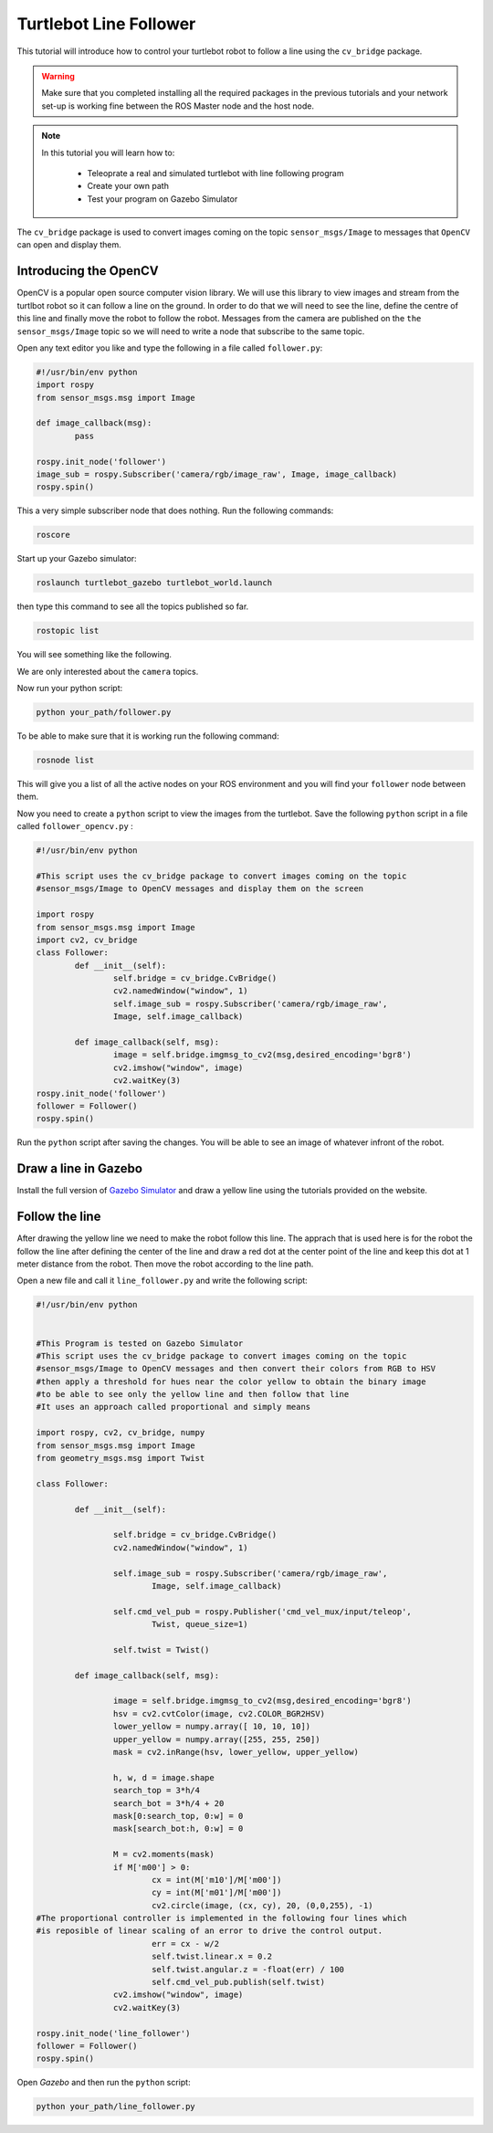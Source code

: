 .. _line-follower:

=======================
Turtlebot Line Follower
=======================

This tutorial will introduce how to control your turtlebot robot to follow a line using the ``cv_bridge`` package.

.. WARNING::
    Make sure that you completed installing all the required packages in the previous tutorials and your network set-up is working fine between the ROS Master node and the host node.

.. NOTE::

   In this tutorial you will learn how to:

      * Teleoprate a real and simulated turtlebot with line following program
      * Create your own path
      * Test your program on Gazebo Simulator

The ``cv_bridge`` package is used to convert images coming on the topic ``sensor_msgs/Image`` to messages that ``OpenCV`` can open and display them.

Introducing the OpenCV
======================

OpenCV is a popular open source computer vision library. We will use this library to view images and stream from the turtlbot robot so it can follow a line on the ground. In order to do that we will need to see the line, define the centre of this line and finally move the robot to follow the robot.
Messages from the camera are published on the ``the sensor_msgs/Image`` topic so we will need to write a node that subscribe to the same topic.

Open any text editor you like and type the following in a file called ``follower.py``:

.. code-block:: python

	#!/usr/bin/env python
	import rospy
	from sensor_msgs.msg import Image

	def image_callback(msg):
		pass

	rospy.init_node('follower')
	image_sub = rospy.Subscriber('camera/rgb/image_raw', Image, image_callback)
	rospy.spin()

This a very simple subscriber node that does nothing. 
Run the following commands:

.. code-block:: bash
	
	roscore
Start up your Gazebo simulator:

.. code-block:: bash

	roslaunch turtlebot_gazebo turtlebot_world.launch

then type this command to see all the topics published so far.

.. code-block:: bash

	rostopic list 

You will see something like the following.

.. image:: images/rostopic_list.png
	:align: center
We are only interested about the ``camera`` topics.

Now run your python script:

.. code-block:: bash

	python your_path/follower.py

To be able to make sure that it is working run the following command:

.. code-block:: bash

	rosnode list

This will give you a list of all the active nodes on your ROS environment and you will find your ``follower`` node between them.

Now you need to create a ``python`` script to view the images from the turtlebot. Save the following ``python`` script in a file called ``follower_opencv.py`` :

.. code-block:: python
	
	#!/usr/bin/env python

	#This script uses the cv_bridge package to convert images coming on the topic
	#sensor_msgs/Image to OpenCV messages and display them on the screen

	import rospy
	from sensor_msgs.msg import Image
	import cv2, cv_bridge
	class Follower:
		def __init__(self):
			self.bridge = cv_bridge.CvBridge()
			cv2.namedWindow("window", 1)
			self.image_sub = rospy.Subscriber('camera/rgb/image_raw',
			Image, self.image_callback)
	
		def image_callback(self, msg):
			image = self.bridge.imgmsg_to_cv2(msg,desired_encoding='bgr8')
			cv2.imshow("window", image)
			cv2.waitKey(3)
	rospy.init_node('follower')
	follower = Follower()
	rospy.spin()

Run the ``python`` script after saving the changes. You will be able to see an image of whatever infront of the robot.


Draw a line in Gazebo
=====================

Install the full version of `Gazebo Simulator <http://gazebosim.org/download>`_ and draw a yellow line using the tutorials provided on the website. 

Follow the line
===============

After drawing the yellow line we need to make the robot follow this line. The apprach that is used here is for the robot the follow the line after defining the center of the line and draw a red dot at the center point of the line and keep this dot at 1 meter distance from the robot. Then move the robot according to the line path.

Open a new file and call it ``line_follower.py`` and write the following script:

.. code-block:: python

	#!/usr/bin/env python


	#This Program is tested on Gazebo Simulator
	#This script uses the cv_bridge package to convert images coming on the topic
	#sensor_msgs/Image to OpenCV messages and then convert their colors from RGB to HSV
	#then apply a threshold for hues near the color yellow to obtain the binary image 
	#to be able to see only the yellow line and then follow that line
	#It uses an approach called proportional and simply means 

	import rospy, cv2, cv_bridge, numpy
	from sensor_msgs.msg import Image
	from geometry_msgs.msg import Twist

	class Follower:

		def __init__(self):
		
			self.bridge = cv_bridge.CvBridge()
			cv2.namedWindow("window", 1)
		
			self.image_sub = rospy.Subscriber('camera/rgb/image_raw',
				Image, self.image_callback)
		
			self.cmd_vel_pub = rospy.Publisher('cmd_vel_mux/input/teleop',
				Twist, queue_size=1)
		
			self.twist = Twist()

		def image_callback(self, msg):

			image = self.bridge.imgmsg_to_cv2(msg,desired_encoding='bgr8')
			hsv = cv2.cvtColor(image, cv2.COLOR_BGR2HSV)
			lower_yellow = numpy.array([ 10, 10, 10])
			upper_yellow = numpy.array([255, 255, 250])
			mask = cv2.inRange(hsv, lower_yellow, upper_yellow)
		
			h, w, d = image.shape
			search_top = 3*h/4
			search_bot = 3*h/4 + 20
			mask[0:search_top, 0:w] = 0
			mask[search_bot:h, 0:w] = 0

			M = cv2.moments(mask)
			if M['m00'] > 0:
				cx = int(M['m10']/M['m00'])
				cy = int(M['m01']/M['m00'])
				cv2.circle(image, (cx, cy), 20, (0,0,255), -1)
	#The proportional controller is implemented in the following four lines	which
	#is reposible of linear scaling of an error to drive the control output.	
				err = cx - w/2
				self.twist.linear.x = 0.2
				self.twist.angular.z = -float(err) / 100
				self.cmd_vel_pub.publish(self.twist)
			cv2.imshow("window", image)
			cv2.waitKey(3)

	rospy.init_node('line_follower')
	follower = Follower()
	rospy.spin()

Open `Gazebo` and then run the ``python`` script:

.. code-block:: bach
	
	python your_path/line_follower.py

